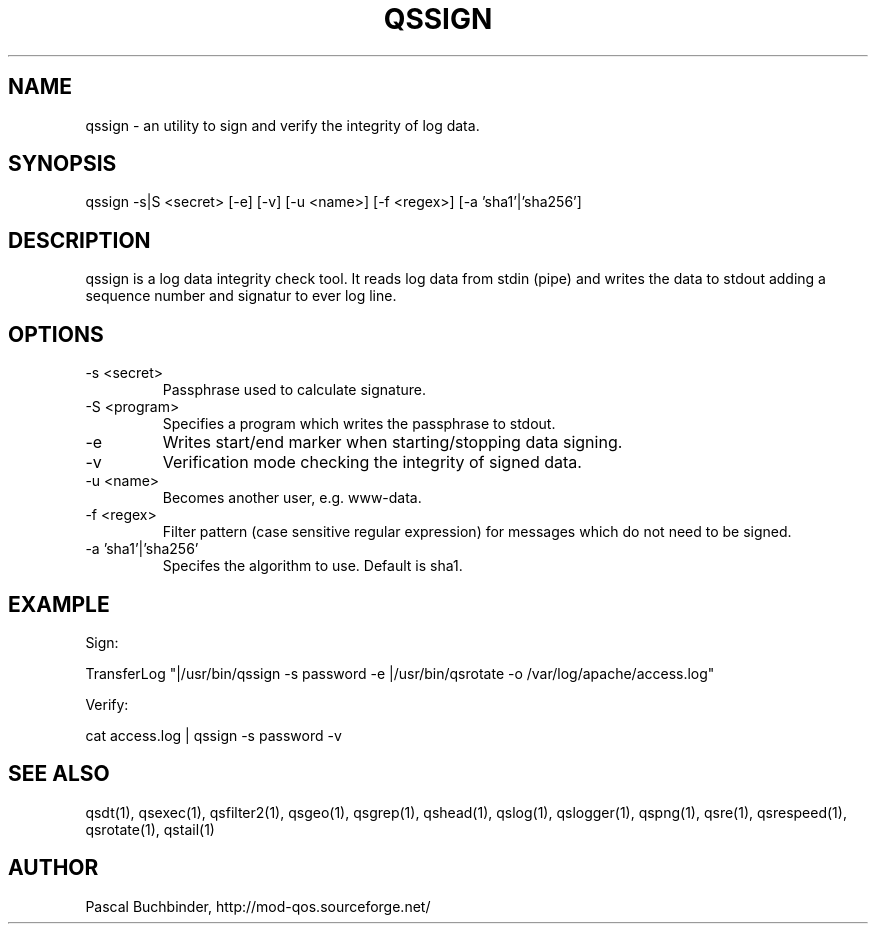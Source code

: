 .TH QSSIGN 1 "November 2018" "mod_qos utilities 11.59" "qssign man page"

.SH NAME
qssign \- an utility to sign and verify the integrity of log data. 
.SH SYNOPSIS
qssign \-s|S <secret> [\-e] [\-v] [\-u <name>] [\-f <regex>] [\-a 'sha1'|'sha256'] 
.SH DESCRIPTION
qssign is a log data integrity check tool. It reads log data from stdin (pipe) and writes the data to stdout adding a sequence number and signatur to ever log line. 
.SH OPTIONS
.TP
\-s <secret> 
Passphrase used to calculate signature. 
.TP
\-S <program> 
Specifies a program which writes the passphrase to stdout. 
.TP
\-e 
Writes start/end marker when starting/stopping data signing. 
.TP
\-v 
Verification mode checking the integrity of signed data. 
.TP
\-u <name> 
Becomes another user, e.g. www\-data. 
.TP
\-f <regex> 
Filter pattern (case sensitive regular expression) for messages which do not need to be signed. 
.TP
\-a 'sha1'|'sha256' 
Specifes the algorithm to use. Default is sha1. 
.SH EXAMPLE
Sign:

 TransferLog "|/usr/bin/qssign \-s password \-e |/usr/bin/qsrotate \-o /var/log/apache/access.log"


Verify:

 cat access.log | qssign \-s password \-v

.SH SEE ALSO
qsdt(1), qsexec(1), qsfilter2(1), qsgeo(1), qsgrep(1), qshead(1), qslog(1), qslogger(1), qspng(1), qsre(1), qsrespeed(1), qsrotate(1), qstail(1)
.SH AUTHOR
Pascal Buchbinder, http://mod-qos.sourceforge.net/
